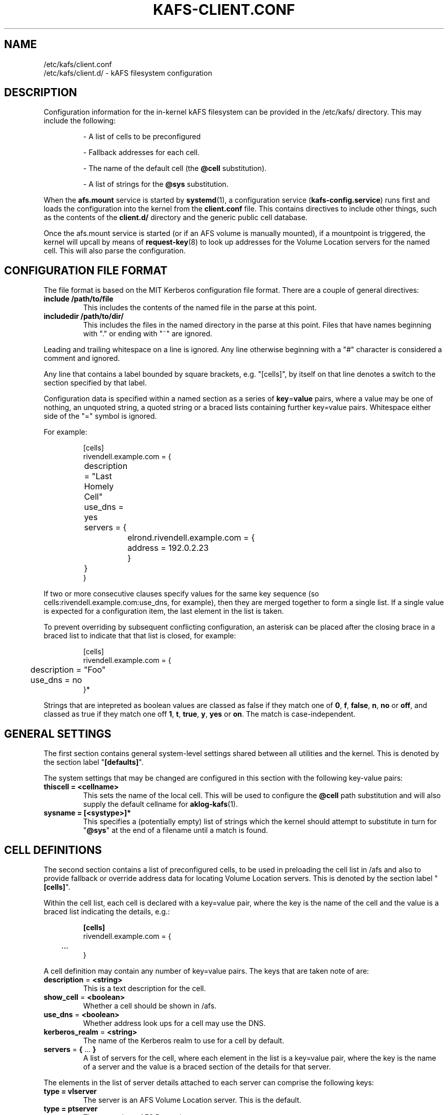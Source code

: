 .\" -*- nroff -*-
.\" Copyright (C) 2019 Red Hat, Inc. All Rights Reserved.
.\" Written by David Howells (dhowells@redhat.com)
.\"
.\" This program is free software; you can redistribute it and/or
.\" modify it under the terms of the GNU General Public License
.\" as published by the Free Software Foundation; either version
.\" 2 of the License, or (at your option) any later version.
.\"
.TH KAFS-CLIENT.CONF 5 "17 Apr 2019" Linux "kAFS Configuration"
.SH NAME
/etc/kafs/client.conf
.br
/etc/kafs/client.d/ \- kAFS filesystem configuration
.\"""""""""""""""""""""""""""""""""""""""""""""""""""""""""""""""""""""""""""""
.SH DESCRIPTION
Configuration information for the in-kernel kAFS filesystem can be provided in
the /etc/kafs/ directory.  This may include the following:
.IP
- A list of cells to be preconfigured
.IP
- Fallback addresses for each cell.
.IP
- The name of the default cell (the
.B @cell
substitution).
.IP
- A list of strings for the
.BR @sys " substitution."
.PP
When the
.B afs.mount
service is started by
.BR systemd (1),
a configuration service
.RB ( kafs-config.service )
runs first and loads the configuration into the kernel from the
.B client.conf
file.  This contains directives to include other things, such as the contents
of the
.B client.d/
directory and the generic public cell database.
.PP
Once the afs.mount service is started (or if an AFS volume is manually
mounted), if a mountpoint is triggered, the kernel will upcall by means of
.BR request-key (8)
to look up addresses for the Volume Location servers for the named cell.  This
will also parse the configuration.

.\"""""""""""""""""""""""""""""""""""""""""""""""""""""""""""""""""""""""""""""
.SH CONFIGURATION FILE FORMAT
The file format is based on the MIT Kerberos configuration file format.  There
are a couple of general directives:
.TP
.BR include " " /path/to/file
This includes the contents of the named file in the parse at this point.
.TP
.BR includedir " " /path/to/dir/
This includes the files in the named directory in the parse at this point.
Files that have names beginning with "." or ending with "~" are ignored.
.PP
Leading and trailing whitespace on a line is ignored.  Any line otherwise
beginning with a "#" character is considered a comment and ignored.
.PP
Any line that contains a label bounded by square brackets, e.g. "[cells]", by
itself on that line denotes a switch to the section specified by that label.
.PP
Configuration data is specified within a named section as a series of
.BR key = value
pairs, where a value may be one of nothing, an unquoted string, a quoted
string or a braced lists containing further key=value pairs.  Whitespace
either side of the "=" symbol is ignored.
.PP
For example:
.PP
.RS
.nf
[cells]
rivendell.example.com = {
	description = "Last Homely Cell"
	use_dns = yes
	servers = {
		elrond.rivendell.example.com = {
			address = 192.0.2.23
		}
	}
}
.fi
.RE
.PP
If two or more consecutive clauses specify values for the same key sequence
(so cells:rivendell.example.com:use_dns, for example), then they are merged
together to form a single list.  If a single value is expected for a
configuration item, the last element in the list is taken.
.PP
To prevent overriding by subsequent conflicting configuration, an asterisk can
be placed after the closing brace in a braced list to indicate that that list
is closed, for example:
.PP
.RS
.nf
[cells]
rivendell.example.com = {
	description = "Foo"
	use_dns = no
}*
.fi
.RE
.PP
Strings that are intepreted as boolean values are classed as false if they
match one of
.BR 0 ", " f ", " false ", " n ", " no " or " off ,
and classed as true if they match one off
.BR 1 ", " t ", " true ", " y ", " yes " or " on .
The match is case-independent.

.\"""""""""""""""""""""""""""""""""""""""""""""""""""""""""""""""""""""""""""""
.SH GENERAL SETTINGS
The first section contains general system-level settings shared between all
utilities and the kernel.  This is denoted by the section label
"\fB[defaults]\fP".
.PP
The system settings that may be changed are configured in this section with
the following key-value pairs:
.TP
.B thiscell = <cellname>
This sets the name of the local cell.  This will be used to configure the
.B @cell
path substitution and will also supply the default cellname for
.BR aklog-kafs (1).
.TP
.B sysname = [<systype>]*
This specifies a (potentially empty) list of strings which the kernel should
attempt to substitute in turn for "\fB@sys\fR" at the end of a filename until
a match is found.


.\"""""""""""""""""""""""""""""""""""""""""""""""""""""""""""""""""""""""""""""
.SH CELL DEFINITIONS
The second section contains a list of preconfigured cells, to be used in
preloading the cell list in /afs and also to provide fallback or override
address data for locating Volume Location servers.  This is denoted by the
section label "\fB[cells]\fP".
.PP
Within the cell list, each cell is declared with a key=value pair, where the
key is the name of the cell and the value is a braced list indicating the
details, e.g.:
.PP
.RS
.nf
.B [cells]
rivendell.example.com = {
	...
}
.fi
.RE
.PP
A cell definition may contain any number of key=value pairs.  The keys that
are taken note of are:
.TP
.BR description " = " <string>
This is a text description for the cell.
.TP
.BR show_cell " = " <boolean>
Whether a cell should be shown in /afs.
.TP
.BR use_dns " = " <boolean>
Whether address look ups for a cell may use the DNS.
.TP
.BR kerberos_realm " = " <string>
The name of the Kerberos realm to use for a cell by default.
.TP
.BR servers " = " { " ... " }
A list of servers for the cell, where each element in the list is a key=value
pair, where the key is the name of a server and the value is a braced section
of the details for that server.
.PP
The elements in the list of server details attached to each server can
comprise the following keys:
.TP
.B type = vlserver
The server is an AFS Volume Location server.  This is the default.
.TP
.B type = ptserver
The server is an AFS Protection server.
.TP
.BR address " = " [<protocol>/]<address>[:<port>]
Specify a single address for a server.  The
.B address
is required and can be a single IPv4 or a single IPv6 address, and may be
brackets with square brackets (to avoid confusion with the port number, if
specified).  The
.B protocol
is optional; currently only
.B udp
is supported.  The
.B port
is also optional and may be specified to change the UDP port from the default
for the server type.


.\"""""""""""""""""""""""""""""""""""""""""""""""""""""""""""""""""""""""""""""
.SH EXAMPLE
.PP
.nf
.B [defaults]
thiscell = rivendell.example.com
sysname = fedora28_x86 amd64_linux

.B [cells]
corp.example.com = {
	description = "Valinor Corporation cell"
	use_dns = yes
	servers = {
		manwe.corp.example.com = {
			address = 2001:db8:123::13
			address = 203.0.113.19
		}
		ulmo.corp.example.com = {
			address = [2001:db8:123::750c:1234]:6666
			address = 203.0.113.3:6666
		}
		aule.corp.example.com = {
			address = udp/[2001:db8:123::abcd:9090]
			address = udp/203.0.113.189
		}
		namo.corp.example.com = {
			type = ptserver
			address = 2001:db8:123::8888
			address = 203.0.113.88
		}
	}
}

rivendell.example.com = {
	description = "Last Homely Cell"
	servers = {
		elrond.rivendell.example.com = {
			address = 192.0.2.23
		}
		arwen.rivendell.example.com = {
			address = 192.0.2.75
		}
	}
}
.fi
.PP



.\"""""""""""""""""""""""""""""""""""""""""""""""""""""""""""""""""""""""""""""
.SH SEE ALSO
.ad l
.nh
.BR kafs (7),
.BR kafs\-check\-config (8),
.BR systemd (1)
